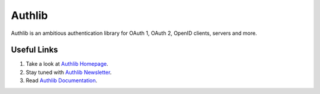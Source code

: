 Authlib
=======

Authlib is an ambitious authentication library for OAuth 1, OAuth 2, OpenID
clients, servers and more.

Useful Links
------------

1. Take a look at `Authlib Homepage <https://authlib.org/>`_.
2. Stay tuned with `Authlib Newsletter <https://tinyletter.com/authlib>`_.
3. Read `Authlib Documentation <https://docs.authlib.org/>`_.
